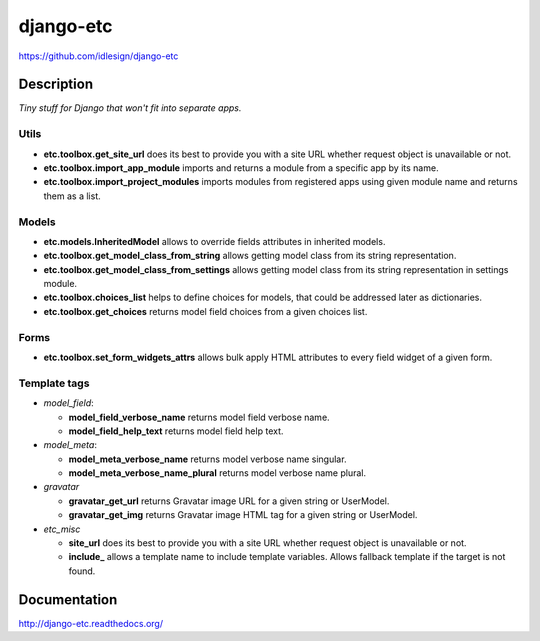django-etc
==========
https://github.com/idlesign/django-etc

.. image:: https://img.shields.io/pypi/v/django-etc.svg
    :target: https://pypi.python.org/pypi/django-etc

.. image:: https://img.shields.io/pypi/l/django-etc.svg
    :target: https://pypi.python.org/pypi/django-etc

.. image:: https://img.shields.io/coveralls/idlesign/django-etc/master.svg
    :target: https://coveralls.io/r/idlesign/django-etc

.. image:: https://img.shields.io/travis/idlesign/django-etc/master.svg
    :target: https://travis-ci.org/idlesign/django-etc

.. image:: https://landscape.io/github/idlesign/django-etc/master/landscape.svg?style=flat
   :target: https://landscape.io/github/idlesign/django-etc/master


Description
-----------

*Tiny stuff for Django that won't fit into separate apps.*


Utils
~~~~~

* **etc.toolbox.get_site_url** does its best to provide you with a site URL whether request object is unavailable or not.

* **etc.toolbox.import_app_module** imports and returns a module from a specific app by its name.

* **etc.toolbox.import_project_modules** imports modules from registered apps using given module name and returns them as a list.


Models
~~~~~~

* **etc.models.InheritedModel** allows to override fields attributes in inherited models.

* **etc.toolbox.get_model_class_from_string** allows getting model class from its string representation.

* **etc.toolbox.get_model_class_from_settings** allows getting model class from its string representation in settings module.

* **etc.toolbox.choices_list** helps to define choices for models, that could be addressed later as dictionaries.

* **etc.toolbox.get_choices** returns model field choices from a given choices list.


Forms
~~~~~

* **etc.toolbox.set_form_widgets_attrs** allows bulk apply HTML attributes to every field widget of a given form.


Template tags
~~~~~~~~~~~~~

* `model_field`:

  * **model_field_verbose_name** returns model field verbose name.

  * **model_field_help_text** returns model field help text.

* `model_meta`:

  * **model_meta_verbose_name** returns model verbose name singular.

  * **model_meta_verbose_name_plural** returns model verbose name plural.

* `gravatar`

  * **gravatar_get_url** returns Gravatar image URL for a given string or UserModel.

  * **gravatar_get_img** returns Gravatar image HTML tag for a given string or UserModel.

* `etc_misc`

  * **site_url** does its best to provide you with a site URL whether request object is unavailable or not.

  * **include_** allows a template name to include template variables. Allows fallback template if the target is not found.



Documentation
-------------

http://django-etc.readthedocs.org/


